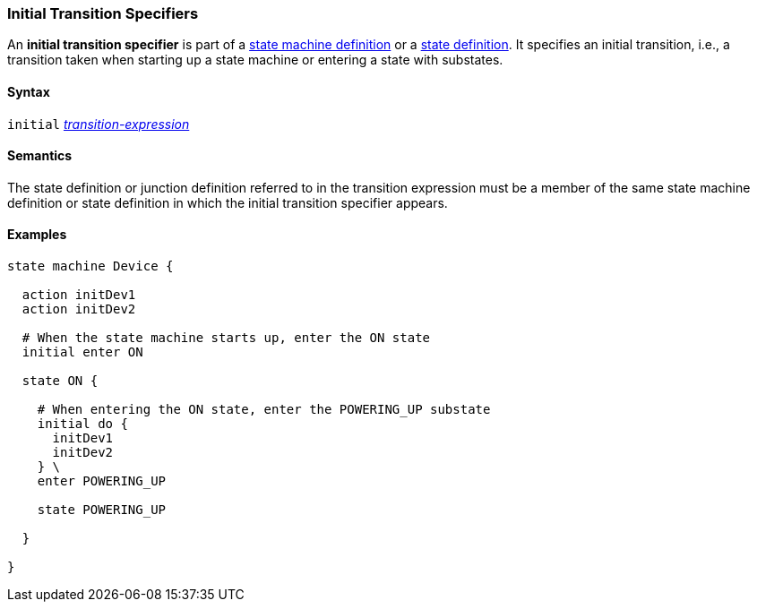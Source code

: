 === Initial Transition Specifiers

An *initial transition specifier* is part of a
<<Definitions_State-Machine-Definitions,state machine definition>>
or a
<<State-Machine-Behavior-Elements_State-Definitions,state definition>>.
It specifies an initial transition, i.e., a transition taken
when starting up a state machine or entering a state with
substates.

==== Syntax

`initial` 
<<State-Machine-Behavior-Elements_Transition-Expressions,_transition-expression_>>

==== Semantics

The state definition or junction definition referred to in the
transition expression must be a member of the same 
state machine definition or state definition in which the initial
transition specifier appears.

==== Examples

[source,fpp]
----
state machine Device {

  action initDev1
  action initDev2

  # When the state machine starts up, enter the ON state
  initial enter ON

  state ON {

    # When entering the ON state, enter the POWERING_UP substate
    initial do {
      initDev1
      initDev2
    } \
    enter POWERING_UP

    state POWERING_UP

  }

}
----
